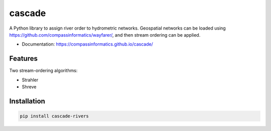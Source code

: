 ===============================
cascade
===============================

.. image:: strahler.png
   :alt: Strahler stream-ordering
   :align: right

| |Version| |Coveralls|

A Python library to assign river order to hydrometric networks. Geospatial networks can be loaded
using https://github.com/compassinformatics/wayfarer/, and then stream ordering can be applied.

* Documentation: https://compassinformatics.github.io/cascade/

Features
--------

Two stream-ordering algorithms:

* Strahler
* Shreve

Installation
------------

.. code-block:: bash

    pip install cascade-rivers

.. |Version| image:: https://img.shields.io/pypi/v/cascade-rivers.svg
   :target: https://pypi.python.org/pypi/cascade-rivers

.. |Coveralls| image:: https://coveralls.io/repos/github/compassinformatics/cascade/badge.svg?branch=main
    :target: https://coveralls.io/github/compassinformatics/cascade?branch=main

.. |Downloads| image:: http://pepy.tech/badge/cascade-rivers
    :target: http://pepy.tech/project/cascade-rivers
